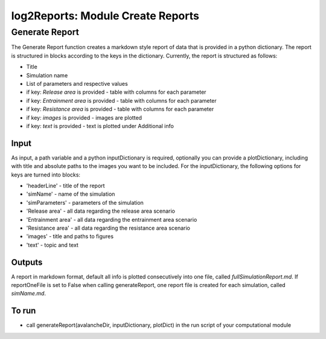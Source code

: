 ##################################
log2Reports: Module Create Reports
##################################



Generate Report
===================

The Generate Report function creates a markdown style report of data that is provided in a python dictionary.
The report is structured in blocks according to the keys in the dictionary.
Currently, the report is structured as follows:

* Title
* Simulation name
* List of parameters and respective values
* if key: *Release area* is provided - table with columns for each parameter
* if key: *Entrainment area* is provided - table with columns for each parameter
* if key: *Resistance area* is provided - table with columns for each parameter
* if key: *images* is provided - images are plotted
* if key: *text* is provided - text is plotted under Additional info

Input
-----

As input, a path variable and a python inputDictionary is required, optionally you can provide a plotDictionary,
including with title and absolute paths to the images you want to be included.
For the inputDictionary, the following options for keys are turned into blocks:

* 'headerLine' - title of the report
* 'simName' - name of the simulation
* 'simParameters' - parameters of the simulation
* 'Release area' - all data regarding the release area scenario
* 'Entrainment area' - all data regarding the entrainment area scenario
* 'Resistance area' - all data regarding the resistance area scenario
* 'images' - title and paths to figures
* 'text' - topic and text


Outputs
-------

A report in markdown format, default all info is plotted consecutively into one file, called *fullSimulationReport.md*.
If reportOneFile is set to False when calling generateReport, one report file is created for each simulation, called *simName.md*.



To run
------

* call generateReport(avalancheDir, inputDictionary, plotDict) in the run script of your computational module
